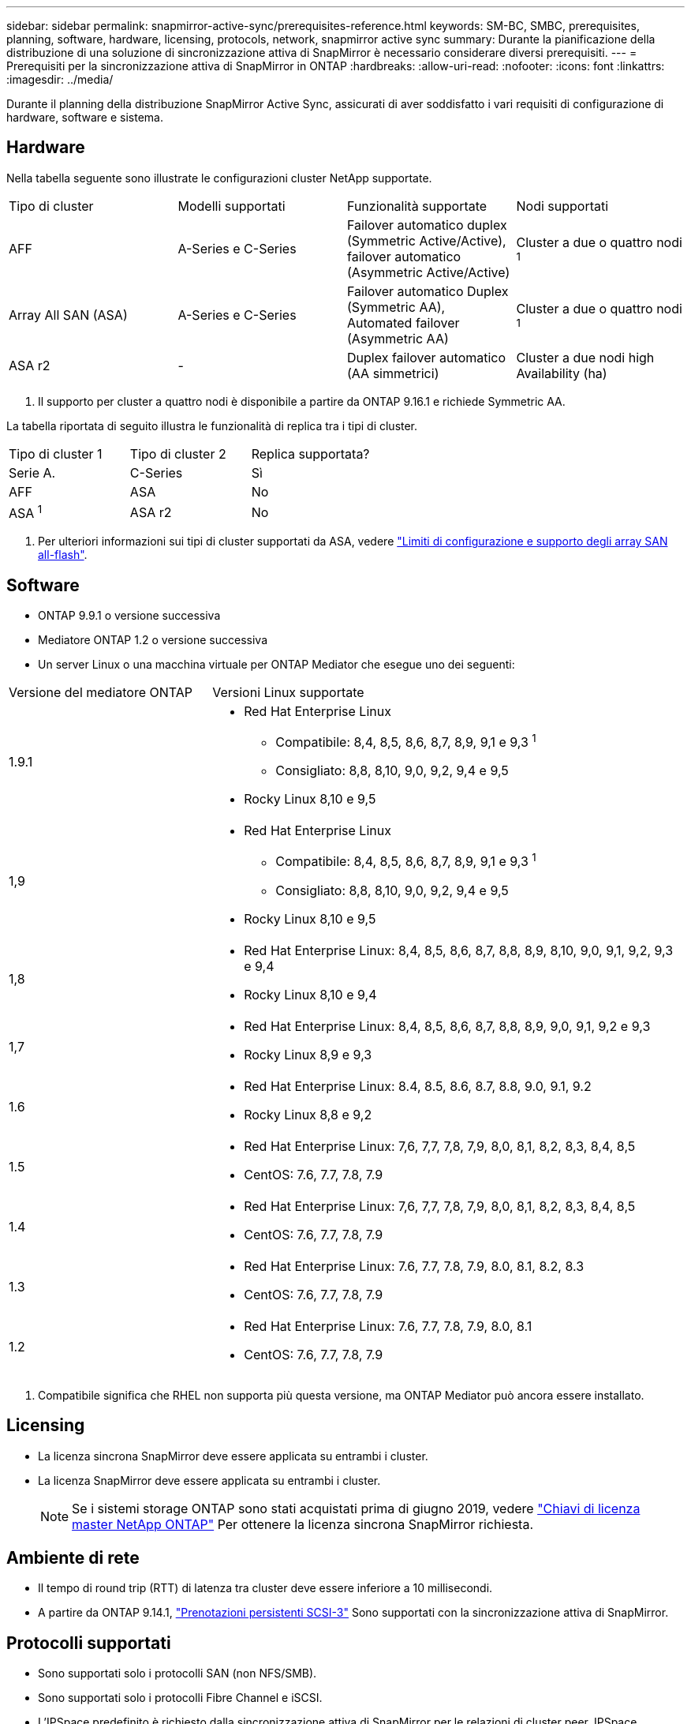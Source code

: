 ---
sidebar: sidebar 
permalink: snapmirror-active-sync/prerequisites-reference.html 
keywords: SM-BC, SMBC, prerequisites, planning, software, hardware, licensing, protocols, network, snapmirror active sync 
summary: Durante la pianificazione della distribuzione di una soluzione di sincronizzazione attiva di SnapMirror è necessario considerare diversi prerequisiti. 
---
= Prerequisiti per la sincronizzazione attiva di SnapMirror in ONTAP
:hardbreaks:
:allow-uri-read: 
:nofooter: 
:icons: font
:linkattrs: 
:imagesdir: ../media/


[role="lead"]
Durante il planning della distribuzione SnapMirror Active Sync, assicurati di aver soddisfatto i vari requisiti di configurazione di hardware, software e sistema.



== Hardware

Nella tabella seguente sono illustrate le configurazioni cluster NetApp supportate.

[cols="25,25,25,25"]
|===


| Tipo di cluster | Modelli supportati | Funzionalità supportate | Nodi supportati 


 a| 
AFF
 a| 
A-Series e C-Series
 a| 
Failover automatico duplex (Symmetric Active/Active), failover automatico (Asymmetric Active/Active)
 a| 
Cluster a due o quattro nodi ^1^



 a| 
Array All SAN (ASA)
 a| 
A-Series e C-Series
 a| 
Failover automatico Duplex (Symmetric AA), Automated failover (Asymmetric AA)
 a| 
Cluster a due o quattro nodi ^1^



 a| 
ASA r2
 a| 
-
 a| 
Duplex failover automatico (AA simmetrici)
 a| 
Cluster a due nodi high Availability (ha)

|===
. Il supporto per cluster a quattro nodi è disponibile a partire da ONTAP 9.16.1 e richiede Symmetric AA.


La tabella riportata di seguito illustra le funzionalità di replica tra i tipi di cluster.

[cols="33,33,33"]
|===


| Tipo di cluster 1 | Tipo di cluster 2 | Replica supportata? 


 a| 
Serie A.
 a| 
C-Series
 a| 
Sì



 a| 
AFF
 a| 
ASA
 a| 
No



 a| 
ASA ^1^
 a| 
ASA r2
 a| 
No

|===
. Per ulteriori informazioni sui tipi di cluster supportati da ASA, vedere link:../asa/support-limitations.html["Limiti di configurazione e supporto degli array SAN all-flash"].




== Software

* ONTAP 9.9.1 o versione successiva
* Mediatore ONTAP 1.2 o versione successiva
* Un server Linux o una macchina virtuale per ONTAP Mediator che esegue uno dei seguenti:


[cols="30,70"]
|===


| Versione del mediatore ONTAP | Versioni Linux supportate 


 a| 
1.9.1
 a| 
* Red Hat Enterprise Linux
+
** Compatibile: 8,4, 8,5, 8,6, 8,7, 8,9, 9,1 e 9,3 ^1^
** Consigliato: 8,8, 8,10, 9,0, 9,2, 9,4 e 9,5


* Rocky Linux 8,10 e 9,5




 a| 
1,9
 a| 
* Red Hat Enterprise Linux
+
** Compatibile: 8,4, 8,5, 8,6, 8,7, 8,9, 9,1 e 9,3 ^1^
** Consigliato: 8,8, 8,10, 9,0, 9,2, 9,4 e 9,5


* Rocky Linux 8,10 e 9,5




 a| 
1,8
 a| 
* Red Hat Enterprise Linux: 8,4, 8,5, 8,6, 8,7, 8,8, 8,9, 8,10, 9,0, 9,1, 9,2, 9,3 e 9,4
* Rocky Linux 8,10 e 9,4




 a| 
1,7
 a| 
* Red Hat Enterprise Linux: 8,4, 8,5, 8,6, 8,7, 8,8, 8,9, 9,0, 9,1, 9,2 e 9,3
* Rocky Linux 8,9 e 9,3




 a| 
1.6
 a| 
* Red Hat Enterprise Linux: 8.4, 8.5, 8.6, 8.7, 8.8, 9.0, 9.1, 9.2
* Rocky Linux 8,8 e 9,2




 a| 
1.5
 a| 
* Red Hat Enterprise Linux: 7,6, 7,7, 7,8, 7,9, 8,0, 8,1, 8,2, 8,3, 8,4, 8,5
* CentOS: 7.6, 7.7, 7.8, 7.9




 a| 
1.4
 a| 
* Red Hat Enterprise Linux: 7,6, 7,7, 7,8, 7,9, 8,0, 8,1, 8,2, 8,3, 8,4, 8,5
* CentOS: 7.6, 7.7, 7.8, 7.9




 a| 
1.3
 a| 
* Red Hat Enterprise Linux: 7.6, 7.7, 7.8, 7.9, 8.0, 8.1, 8.2, 8.3
* CentOS: 7.6, 7.7, 7.8, 7.9




 a| 
1.2
 a| 
* Red Hat Enterprise Linux: 7.6, 7.7, 7.8, 7.9, 8.0, 8.1
* CentOS: 7.6, 7.7, 7.8, 7.9


|===
. Compatibile significa che RHEL non supporta più questa versione, ma ONTAP Mediator può ancora essere installato.




== Licensing

* La licenza sincrona SnapMirror deve essere applicata su entrambi i cluster.
* La licenza SnapMirror deve essere applicata su entrambi i cluster.
+

NOTE: Se i sistemi storage ONTAP sono stati acquistati prima di giugno 2019, vedere link:https://mysupport.netapp.com/site/systems/master-license-keys["Chiavi di licenza master NetApp ONTAP"^] Per ottenere la licenza sincrona SnapMirror richiesta.





== Ambiente di rete

* Il tempo di round trip (RTT) di latenza tra cluster deve essere inferiore a 10 millisecondi.
* A partire da ONTAP 9.14.1, link:https://kb.netapp.com/onprem/ontap/da/SAN/What_are_SCSI_Reservations_and_SCSI_Persistent_Reservations["Prenotazioni persistenti SCSI-3"] Sono supportati con la sincronizzazione attiva di SnapMirror.




== Protocolli supportati

* Sono supportati solo i protocolli SAN (non NFS/SMB).
* Sono supportati solo i protocolli Fibre Channel e iSCSI.
* L'IPSpace predefinito è richiesto dalla sincronizzazione attiva di SnapMirror per le relazioni di cluster peer. IPSpace personalizzato non supportato.




== Sicurezza NTFS

Lo stile di protezione NTFS non è * supportato sui volumi di sincronizzazione attivi di SnapMirror.



== Mediatore ONTAP

* ONTAP Mediator deve essere fornito esternamente e collegato a ONTAP per un failover trasparente dell'applicazione.
* Per essere pienamente funzionale e consentire il failover automatico non pianificato, il mediatore ONTAP esterno deve essere predisposto e configurato con cluster ONTAP.
* ONTAP Mediator deve essere installato in un terzo dominio di errore, separato dai due cluster ONTAP.
* Quando si installa ONTAP Mediator, è necessario sostituire il certificato autofirmato con un certificato valido firmato da una delle principali CA affidabili.
* Per ulteriori informazioni su ONTAP Mediator, vedere link:../mediator/index.html["Prepararsi all'installazione di ONTAP Mediator"] .




== Altri prerequisiti

* Le relazioni di sincronizzazione attive di SnapMirror non sono supportate sui volumi di destinazione in lettura e scrittura. Prima di poter utilizzare un volume di lettura/scrittura, è necessario convertirlo in un volume DP creando una relazione SnapMirror a livello di volume ed eliminando la relazione. Per ulteriori informazioni, vedere link:convert-active-sync-task.html["Converti relazioni di SnapMirror esistenti in sincronizzazione attiva SnapMirror"].
* Le VM storage che utilizzano la sincronizzazione attiva SnapMirror non possono essere unite ad Active Directory quando viene calcolato un client.




== Ulteriori informazioni

* link:https://hwu.netapp.com/["Hardware Universe"^]
* link:../mediator/mediator-overview-concept.html["Panoramica del mediatore ONTAP"^]

